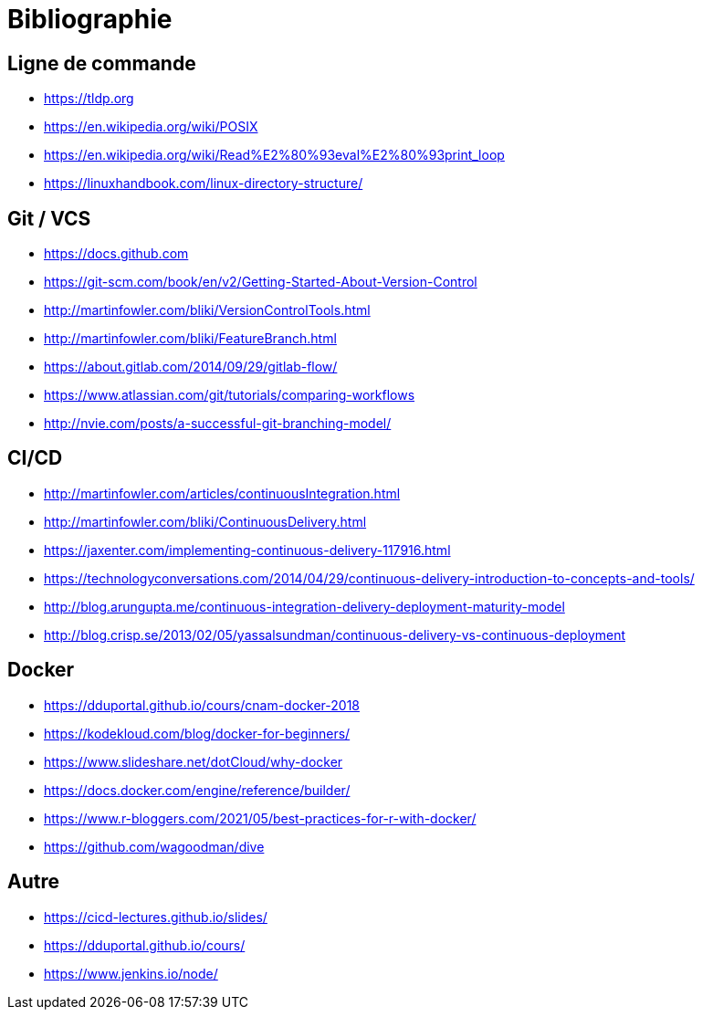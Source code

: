 [{invert}]
= Bibliographie

== Ligne de commande

* https://tldp.org
* https://en.wikipedia.org/wiki/POSIX
* https://en.wikipedia.org/wiki/Read%E2%80%93eval%E2%80%93print_loop
* https://linuxhandbook.com/linux-directory-structure/

== Git / VCS

* https://docs.github.com
* https://git-scm.com/book/en/v2/Getting-Started-About-Version-Control
* http://martinfowler.com/bliki/VersionControlTools.html
* http://martinfowler.com/bliki/FeatureBranch.html
* https://about.gitlab.com/2014/09/29/gitlab-flow/
* https://www.atlassian.com/git/tutorials/comparing-workflows
* http://nvie.com/posts/a-successful-git-branching-model/

== CI/CD

* http://martinfowler.com/articles/continuousIntegration.html
* http://martinfowler.com/bliki/ContinuousDelivery.html
* https://jaxenter.com/implementing-continuous-delivery-117916.html
* https://technologyconversations.com/2014/04/29/continuous-delivery-introduction-to-concepts-and-tools/
* http://blog.arungupta.me/continuous-integration-delivery-deployment-maturity-model
* http://blog.crisp.se/2013/02/05/yassalsundman/continuous-delivery-vs-continuous-deployment

== Docker

* https://dduportal.github.io/cours/cnam-docker-2018
* https://kodekloud.com/blog/docker-for-beginners/
* https://www.slideshare.net/dotCloud/why-docker
* https://docs.docker.com/engine/reference/builder/
* https://www.r-bloggers.com/2021/05/best-practices-for-r-with-docker/
* https://github.com/wagoodman/dive

== Autre

* https://cicd-lectures.github.io/slides/
* https://dduportal.github.io/cours/
* https://www.jenkins.io/node/
